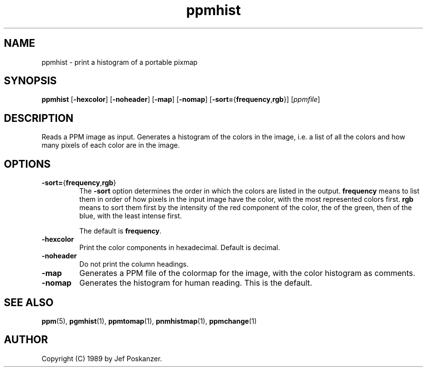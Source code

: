 .TH ppmhist 1 "17 September 2000"
.IX ppmhist
.SH NAME
ppmhist - print a histogram of a portable pixmap

.SH SYNOPSIS
.B ppmhist
.RB [ -hexcolor ]
.RB [ -noheader ]
.RB [ -map ]
.RB [ -nomap ]
.RB [ -sort= { frequency , rgb }]
.RI [ ppmfile ]

.SH DESCRIPTION
Reads a PPM image as input.  Generates a histogram of the colors in
the image, i.e. a list of all the colors and how many pixels of each color
are in the image.

.SH OPTIONS

.TP 
.BR -sort= { frequency , rgb }
The
.B -sort
option determines the order in which the colors are listed in the output.
.B frequency 
means to list them in order of how pixels in the input image have the color,
with the most represented colors first.
.B rgb
means to sort them first by the intensity of the red component of the color,
the of the green, then of the blue, with the least intense first.

The default is 
.BR frequency .

.TP
.B -hexcolor
Print the color components in hexadecimal.  Default is decimal.
.TP
.B -noheader
Do not print the column headings.
.TP
.B -map
Generates a PPM file of the colormap for the image, with the color
histogram as comments.
.TP
.B -nomap
Generates the histogram for human reading.  This is the default.


.SH "SEE ALSO"
.BR ppm (5), 
.BR pgmhist (1),
.BR ppmtomap (1),
.BR pnmhistmap (1),
.BR ppmchange (1)

.SH AUTHOR
Copyright (C) 1989 by Jef Poskanzer.
.\" Permission to use, copy, modify, and distribute this software and its
.\" documentation for any purpose and without fee is hereby granted, provided
.\" that the above copyright notice appear in all copies and that both that
.\" copyright notice and this permission notice appear in supporting
.\" documentation.  This software is provided "as is" without express or
.\" implied warranty.
